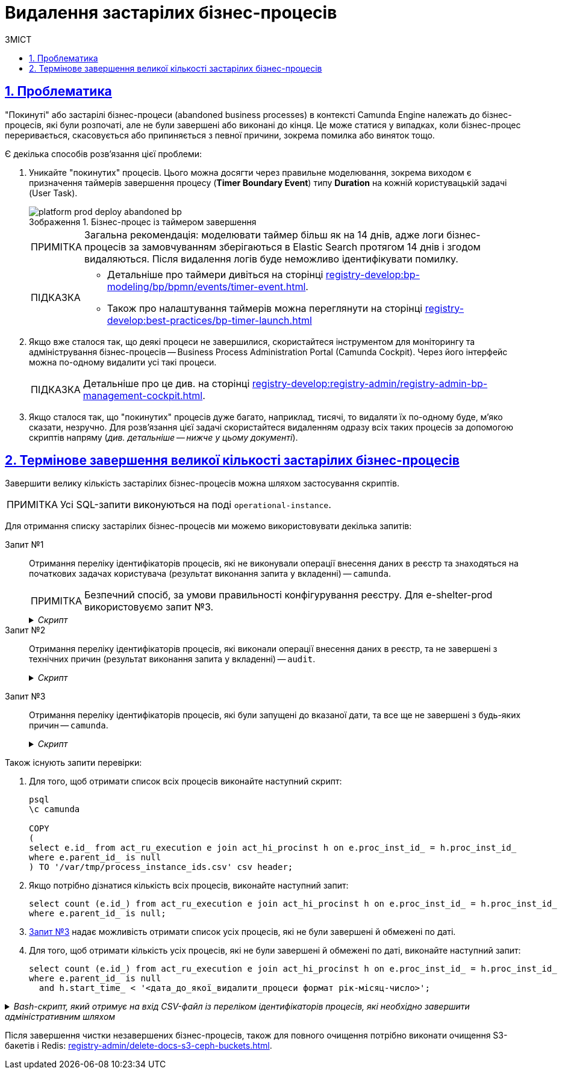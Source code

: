 :toc-title: ЗМІСТ
:toc: auto
:toclevels: 5
:experimental:
:important-caption:     ВАЖЛИВО
:note-caption:          ПРИМІТКА
:tip-caption:           ПІДКАЗКА
:warning-caption:       ПОПЕРЕДЖЕННЯ
:caution-caption:       УВАГА
:example-caption:           Приклад
:figure-caption:            Зображення
:table-caption:             Таблиця
:appendix-caption:          Додаток
:sectnums:
:sectnumlevels: 5
:sectanchors:
:sectlinks:
:partnums:

= Видалення застарілих бізнес-процесів

== Проблематика

"Покинуті" або застарілі бізнес-процеси (abandoned business processes) в контексті Camunda Engine належать до бізнес-процесів, які були розпочаті, але не були завершені або виконані до кінця. Це може статися у випадках, коли бізнес-процес переривається, скасовується або припиняється з певної причини, зокрема помилка або виняток тощо.

Є декілька способів розв'язання цієї проблеми:

. Уникайте "покинутих" процесів. Цього можна досягти через правильне моделювання, зокрема виходом є призначення таймерів завершення процесу (*Timer Boundary Event*) типу *Duration* на кожній користувацькій задачі (User Task).
+
.Бізнес-процес із таймером завершення
image::platform-develop:platform-prod-deployment/platform-prod-deploy-abandoned-bp.png[]
+
NOTE: Загальна рекомендація: моделювати таймер більш як на 14 днів, адже логи бізнес-процесів за замовчуванням зберігаються в Elastic Search протягом 14 днів і згодом видаляються. Після видалення логів буде неможливо ідентифікувати помилку.

+
[TIP]
====
* Детальніше про таймери дивіться на сторінці xref:registry-develop:bp-modeling/bp/bpmn/events/timer-event.adoc[].
* Також про налаштування таймерів можна переглянути на сторінці xref:registry-develop:best-practices/bp-timer-launch.adoc[]
====

. Якщо вже сталося так, що деякі процеси не завершилися, скористайтеся інструментом для моніторингу та адміністрування бізнес-процесів -- Business Process Administration Portal (Camunda Cockpit). Через його інтерфейс можна по-одному видалити усі такі процеси.
+
TIP: Детальніше про це див. на сторінці xref:registry-develop:registry-admin/registry-admin-bp-management-cockpit.adoc[].

. Якщо сталося так, що "покинутих" процесів дуже багато, наприклад, тисячі, то видаляти їх по-одному буде, м'яко сказати, незручно. Для розв'язання цієї задачі скористайтеся видаленням одразу всіх таких процесів за допомогою скриптів напряму (_див. детальніше -- нижче у цьому документі_).

== Термінове завершення великої кількості застарілих бізнес-процесів

Завершити велику кількість застарілих бізнес-процесів можна шляхом застосування скриптів.

NOTE: Усі SQL-запити виконуються на поді `operational-instance`.

Для отримання списку застарілих бізнес-процесів ми можемо використовувати декілька запитів:

Запит №1 ::
Отримання переліку ідентифікаторів процесів, які не виконували операції внесення даних в реєстр та знаходяться на початкових задачах користувача (результат виконання запита у вкладенні) -- `camunda`.
+
//TODO: Прибрати про е-shelter?
NOTE: Безпечний спосіб, за умови правильності конфігурування реєстру. Для e-shelter-prod використовуємо запит №3.
+
._Скрипт_
[%collapsible]
====
[source,sql]
----
COPY
(
    select e.id_ -- running process instance id
    from act_ru_execution e
        join act_ru_task t ON e.id_ = t.proc_inst_id_
        join act_re_procdef p on e.proc_def_id_ = p.id_
        join act_hi_procinst h on e.proc_inst_id_ = h.proc_inst_id_
    where e.parent_id_ is null -- top-level process instances only
        and h.start_time_ < '2022-09-26 00:00:00.000' -- time window for process instances to be terminated safely
        and (
            (p.key_ like 'e-shelter-vpo-to-address-registration-bp' and task_def_key_ in ('searchUserForm', 'officerConnectVpoToAddress')) or
            (p.key_ like 'e-shelter-housing-registration-bp' and task_def_key_ in ('searchUserForm', 'officerHousingRegistration')) or
            (p.key_ like 'e-shelter-compensation-application-bp' and task_def_key_ in ('searchUserForm', 'sharedSearchPropertyForm')) or
            (p.key_ like 'e-shelter-user-registration-bp' and task_def_key_ in ('userRegistrationForm')) or
            (p.key_ like 'create-vpo' and task_def_key_ in ('createVpoForm')) or
            (p.key_ like 'e-shelter-reimbursement-costs-bp' and task_def_key_ in ('filterForm', 'reimbursementGridForm')) or
            (p.key_ like 'e-shelter-housing-edit-bp' and task_def_key_ in ('housingEditForm', 'officerEditHousingForm')) or
            (p.key_ like 'e-shelter-set-vpo-date-finish-bp' and task_def_key_ in ('officerSetVpoDateFinishSelectDateForm', 'officerSetVpoDateFinishGridForm')) or
            (p.key_ like 'e-shelter-edit-user-registration-bp' and task_def_key_ in ('searchUserForm', 'editUserForm')) or
            (p.key_ like 'e-shelter-completion-data-processing-bp' and task_def_key_ in ('completionDataProcessingFirstForm', 'completionDataProcessingReportForm')) or
            (p.key_ like 'link-shelter-owner' and task_def_key_ in ('lsoSearchPropertyForm')) or
            (p.key_ like 'e-shelter-compensation-sum-bp' and task_def_key_ in ('changeCompensationSumForm'))
        )
) TO '/var/tmp/process_instance_ids.csv' csv header;
----
====

Запит №2 ::
Отримання переліку ідентифікаторів процесів, які виконали операції внесення даних в реєстр, та не завершені з технічних причин (результат виконання запита у вкладенні) -- `audit`.
+
._Скрипт_
[%collapsible]
====
[source,sql]
----
create extension dblink;

select distinct ae.source_business_process_instance_id--ae.*,context::json ->>'tablename'
    from audit_event ae
    where context::json ->>'action'='INSERT INTO TABLE'
        and context::json ->>'step' = 'AFTER'
        and ae.source_business_process_instance_id in (select proc_inst_id_ from dblink('dbname=camunda','SELECT proc_inst_id_ FROM act_ru_execution') as arec(proc_inst_id_ text) )
        and source_business_process not in('e-shelter-vpo-to-address-registration-bp','e-shelter-compensation-application-bp')
union all
select ae.source_business_process_instance_id--ae.*,context::json ->>'tablename'
    from audit_event ae
    where context::json ->>'action'='INSERT INTO TABLE'
        and context::json ->>'step' = 'AFTER'
        and ae.source_business_process_instance_id in (select proc_inst_id_ from dblink('dbname=camunda','SELECT proc_inst_id_ FROM act_ru_execution') as arec(proc_inst_id_ text) )
        and source_business_process  in('e-shelter-compensation-application-bp')
    group by ae.source_business_process_instance_id
    having max (context::json ->>'tablename')<> min (context::json ->>'tablename');

drop extension dblink;
----
====

[#query-3]
Запит №3 ::
Отримання переліку ідентифікаторів процесів, які були запущені до вказаної дати, та все ще не завершені з будь-яких причин -- `camunda`.
+
._Скрипт_
[%collapsible]
====
[source,sql]
----
COPY
(
select e.id_ from act_ru_execution e join act_hi_procinst h on e.proc_inst_id_ = h.proc_inst_id_
where e.parent_id_ is null
  and h.start_time_ < '<дата_до_якої_видалити_процеси формат рік-місяц-число> 00:00:00.000'
) TO '/tmp/process_instance_ids.csv' csv header;
----
====

Також існують запити перевірки:

. Для того, щоб отримати список всіх процесів виконайте наступний скрипт:
+
[source,sql]
----
psql
\c camunda

COPY
(
select e.id_ from act_ru_execution e join act_hi_procinst h on e.proc_inst_id_ = h.proc_inst_id_
where e.parent_id_ is null
) TO '/var/tmp/process_instance_ids.csv' csv header;
----

. Якщо потрібно дізнатися кількість всіх процесів, виконайте наступний запит:
+
[source,sql]
----
select count (e.id_) from act_ru_execution e join act_hi_procinst h on e.proc_inst_id_ = h.proc_inst_id_
where e.parent_id_ is null;
----

. xref:#query-3[Запит №3] надає можливість отримати список усіх процесів, які не були завершені й обмежені по даті.

. Для того, щоб отримати кількість усіх процесів, які не були завершені й обмежені по даті, виконайте наступний запит:
+
[source,sql]
----
select count (e.id_) from act_ru_execution e join act_hi_procinst h on e.proc_inst_id_ = h.proc_inst_id_
where e.parent_id_ is null
  and h.start_time_ < '<дата_до_якої_видалити_процеси формат рік-місяц-число>';
----

._Bash-скрипт, який отримує на вхід CSV-файл із переліком ідентифікаторів процесів, які необхідно завершити адміністративним шляхом_
[%collapsible]
====
[source,bash]
----
#!/bin/bash

file_location=$1

bpms_api_url="http://bpms:8080/api/process-instance/delete"
bpms_auth_token=$2

batch_partitioning_factor=150

process_instances_array=()
echo "Starting CSV file processing..."
while IFS= read -r process_instance_id
do
  process_instances_array+=("\"$process_instance_id\"")
done < $file_location
echo "Finished CSV file processing. Total records: ${#process_instances_array[@]}"

for((i=0; i < ${#process_instances_array[@]}; i+=batch_partitioning_factor))
do
  partitioned_array=("${process_instances_array[@]:i:batch_partitioning_factor}" )
  echo "Sending POST request to terminate process instances batch..."
  curl -H "Content-Type: application/json" \
       -H "X-Access-Token: ${bpms_auth_token}" \
       -d "{\
              \"deleteReason\": \"Terminating outdated processes\",\
              \"processInstanceIds\": [$(IFS=, ; echo "${partitioned_array[*]}")],\
              \"skipCustomListeners\" : false,\
              \"skipSubprocesses\" : false,\
              \"failIfNotExists\" : false\
           }" \
       $bpms_api_url
  sleep 1
  echo "Finished process instances batch termination"
done
----
====

////
Інструкція для e-shelter:

[NOTE]
====
Перед виконанням інструкції, виконайте перевірчі запити, щоб отримати кількість усіх процесів, кількість до зазначеної дати, які потрібно видалити й визначте, скільки процесів повинно залишитися.

В UI це можна перевірити за роутом `bp-process-administration` реєстру.
====

. Виконати Запит №3, на поді operational-instance та сформувати CSV-файл, після чого завантажити його локально за допомогою команди (це шаблон, потрібно буде свої значення вказати):

----
kubectl cp operational-instance-pod:/tmp/file ./file
----

. Заскейлити тимчасовий деплоймент "rk-curl"
+
.Приклад деплоймента для встановлення curl
[source,yaml]
----
kind: Deployment
apiVersion: apps/v1
metadata:
  name: rk-curl
  namespace: e-shelter
  labels:
    app: rk-curl
spec:
  replicas: 1
  selector:
    matchLabels:
      app: rk-curl
  template:
    metadata:
      creationTimestamp: null
      labels:
        app: rk-curl
    spec:
      containers:
        - name: curl
          image: ellerbrock/alpine-bash-curl-ssl
          command:
            - sleep
            - '36000'
          resources: {}
          terminationMessagePath: /dev/termination-log
          terminationMessagePolicy: File
          imagePullPolicy: IfNotPresent
      restartPolicy: Always
      terminationGracePeriodSeconds: 30
      dnsPolicy: ClusterFirst
      securityContext: {}
      schedulerName: default-scheduler
  strategy:
    type: RollingUpdate
    rollingUpdate:
      maxUnavailable: 25%
      maxSurge: 25%
  revisionHistoryLimit: 10
  progressDeadlineSeconds: 600
----

. Перевірити що у NetworkPolicy bpms-policy дозволено трафік від "app: rk-curl"
+
NOTE: Непотрібно, якщо NetworkPolicy для реєстру прибрано)

. Скопіювати CSV-файл та bash-скрипт в /tmp поди "rk-curl" за допомогою наступної команди (це шаблон, потрібно буде свої значення вказати):
+
----
kubectl cp ./file rk-curl-pod:/tmp/file
----

. Отримати авторизаційний токен доступу до bpms для jenkins-deployer системного користувача клієнта відповідного "<registry>-admin" Keycloak-рілму за секретом (Приклад запиту у Postman-колекції) (враховувати що TTL токена = 5 хв, якщо 5хв не вистачає - змініть у Keycloak Access Token Lifespan в реалмі e-shelter-admin до 1 години)

. Запустити bash-скрипт та параметризувати. (Приклад: ./script.sh file.csv "$(cat file.txt з токеном)")

. За допомогою перевірочних запитів порівняти, скільки файлів було і залишилося після очистки.

////

//TODO: Attachments?

Після завершення чистки незавершених бізнес-процесів, також для повного очищення потрібно виконати очищення S3-бакетів і Redis: xref:registry-admin/delete-docs-s3-ceph-buckets.adoc[].